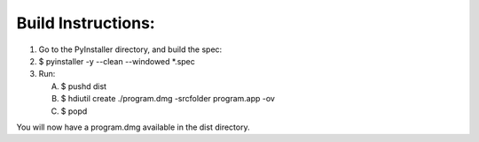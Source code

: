 Build Instructions:
___________________

1. Go to the PyInstaller directory, and build the spec:
2. $ pyinstaller -y --clean --windowed *.spec

3. Run:

   A. $ pushd dist
   B. $ hdiutil create ./program.dmg -srcfolder program.app -ov
   C. $ popd

You will now have a program.dmg available in the dist directory.



